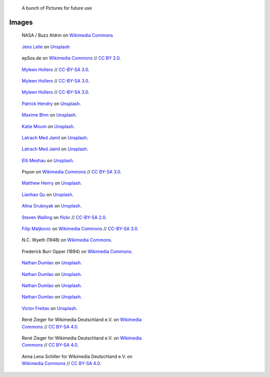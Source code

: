 .. title: Image sandbox
.. slug: sandbox/images
.. icon: fa-envelope

.. highlights::

    A bunch of Pictures for future use




Images
======




.. figure:: /images/Apollo_11_bootprint.jpg

   NASA / Buzz Aldrin on `Wikimedia Commons <https://commons.wikimedia.org/wiki/File:Apollo_11_bootprint.jpg>`__
   

.. figure:: /images/jens-lelie-u0vgcIOQG08-unsplash.jpg

   `Jens Lelie <https://unsplash.com/@leliejens>`__ on `Unsplash <https://unsplash.com/photos/u0vgcIOQG08>`__


.. figure:: /images/Forex_Money_for_Exchange_in_Currency_Bank.jpg

   epSos.de on `Wikimedia Commons <https://commons.wikimedia.org/wiki/File:Forex_Money_for_Exchange_in_Currency_Bank.jpg>`__ //  `CC BY 2.0 <https://creativecommons.org/licenses/by/2.0/legalcode>`__.


.. figure:: /images/wiki-allhands2016-day1-0112.jpg
   :figwidth: 30em

   `Myleen Hollero <http://myleenhollero.com/>`__ // `CC-BY-SA 3.0 <https://creativecommons.org/licenses/by-sa/3.0/legalcode>`__.



.. figure:: /images/2017_Allhands_MH_20119-edit.jpg
   :figwidth: 30em

   `Myleen Hollero <http://myleenhollero.com/>`__ // `CC-BY-SA 3.0 <https://creativecommons.org/licenses/by-sa/3.0/legalcode>`__.




.. figure:: /images/2018_Allhands_team_photo_C81A2790.jpg
   :figwidth: 30em

   `Myleen Hollero <http://myleenhollero.com/>`__ // `CC-BY-SA 3.0 <https://creativecommons.org/licenses/by-sa/3.0/legalcode>`__.



.. figure:: /images/patrick-hendry-klkC0NkxR0M-unsplash.jpg
   :figwidth: 30em

   `Patrick Hendry <https://unsplash.com/@worldsbetweenlines>`__ on `Unsplash <https://unsplash.com/photos/klkC0NkxR0M>`__.




.. figure:: /images/maxime-bhm-icyZmdkCGZ0-unsplash.jpg
   :figwidth: 30em

   `Maxime Bhm <https://unsplash.com/@maximebhm>`__ on `Unsplash <https://unsplash.com/photos/icyZmdkCGZ0>`__.


.. figure:: /images/katie-moum-7XGtYefMXiQ-unsplash.jpg
   :figwidth: 30em

   `Katie Moum <https://unsplash.com/@katiemoum>`__ on `Unsplash <https://unsplash.com/photos/7XGtYefMXiQ>`__.


.. figure:: /images/latrach-med-jamil-M4z2FGRJbeA-unsplash.jpg
   :figwidth: 30em

   `Latrach Med Jamil <https://unsplash.com/@jamillatrach>`__ on `Unsplash <https://unsplash.com/photos/M4z2FGRJbeA>`__.


.. figure:: /images/latrach-med-jamil-jMPwX13V2yQ-unsplash.jpg
   :figwidth: 30em

   `Latrach Med Jamil <https://unsplash.com/@jamillatrach>`__ on `Unsplash <https://unsplash.com/photos/jMPwX13V2yQ>`__.




.. figure:: /images/elti-meshau-2S2F2exmbhw-unsplash.jpg
   :figwidth: 30em

   `Elti Meshau <https://unsplash.com/@eltimeshau>`__ on `Unsplash <https://unsplash.com/photos/2S2F2exmbhw>`__.


.. figure:: /images/Jigsaw_Puzzle.svg
   :figwidth: 30em

   Psyon on `Wikimedia Commons <https://commons.wikimedia.org/wiki/File:Jigsaw_Puzzle.svg>`__ // `CC BY-SA 3.0 <https://creativecommons.org/licenses/by-sa/3.0/legalcode>`__.



.. figure:: /images/matthew-henry-fPxOowbR6ls-unsplash.jpg
   :figwidth: 30em

   `Matthew Henry <https://unsplash.com/@matthewhenry>`__ on `Unsplash <https://unsplash.com/photos/fPxOowbR6ls>`__.



.. figure:: /images/lianhao-qu-LfaN1gswV5c-unsplash.jpg
   :figwidth: 30em

   `Lianhao Qu <https://unsplash.com/@lianhao>`__ on `Unsplash <https://unsplash.com/photos/LfaN1gswV5c>`__.


.. figure:: /images/alina-grubnyak-ZiQkhI7417A-unsplash.jpg
   :figwidth: 30em

   `Alina Grubnyak <https://unsplash.com/@alinnnaaaa>`__ on `Unsplash <https://unsplash.com/photos/ZiQkhI7417A>`__.


.. figure:: /images/2010-10-28_Guillaume_by_Steven_Walling.jpg
   :figwidth: 30em

   `Steven Walling <https://en.wikipedia.org/wiki/User:Steven_Walling>`__ on `flickr <https://secure.flickr.com/photos/ragesoss/5140417338/>`__ //  `CC-BY-SA 2.0 <https://creativecommons.org/licenses/by-sa/2.0/legalcode>`__.


.. figure:: /images/Wikimania_2007_dungodung_16.jpg
   :figwidth: 30em

   `Filip Maljkovic <https://commons.wikimedia.org/wiki/User:Dungodung>`__ on `Wikimedia Commons <https://commons.wikimedia.org/wiki/File:Wikimania_2007_dungodung_16.jpg>`__ // `CC-BY-SA 3.0 <https://creativecommons.org/licenses/by-sa/3.0/legalcode>`__.



.. figure:: /images/The_Ladies'_home_journal_(1948)_(14787774963).jpg
   :figwidth: 30em

   N.C. Wyeth (1948) on `Wikimedia Commons <https://commons.wikimedia.org/wiki/File:The_Ladies%27_home_journal_(1948)_(14787774963).jpg>`__.


.. figure:: /images/The_fin_de_siècle_newspaper_proprietor_(cropped).jpg
   :figwidth: 30em

   Frederick Burr Opper (1894) on `Wikimedia Commons <https://en.wikipedia.org/wiki/File:The_fin_de_si%C3%A8cle_newspaper_proprietor_(cropped).jpg>`__.


.. figure:: /images/nathan-dumlao-5Hl5reICevY-unsplash.jpg
   :figwidth: 30em

   `Nathan Dumlao <https://unsplash.com/@nate_dumlao>`__ on `Unsplash <https://unsplash.com/photos/5Hl5reICevY>`__.



.. figure:: /images/nathan-dumlao-cCNiHYDCKww-unsplash.jpg
   :figwidth: 30em

   `Nathan Dumlao <https://unsplash.com/@nate_dumlao>`__ on `Unsplash <https://unsplash.com/photos/cCNiHYDCKww>`__.



.. figure:: /images/nathan-dumlao-6AY25rODp1U-unsplash.jpg
   :figwidth: 30em

   `Nathan Dumlao <https://unsplash.com/@nate_dumlao>`__ on `Unsplash <https://unsplash.com/photos/6AY25rODp1U>`__.



.. figure:: /images/nathan-dumlao-zOat1fuMb9Y-unsplash.jpg
   :figwidth: 30em

   `Nathan Dumlao <https://unsplash.com/@nate_dumlao>`__ on `Unsplash <https://unsplash.com/photos/zOat1fuMb9Y>`__.



.. figure:: /images/victor-freitas-Yuv-iwByVRQ-unsplash.jpg
   :figwidth: 30em

   `Victor Freitas <https://unsplash.com/@victorfreitas>`__ on `Unsplash <https://unsplash.com/photos/Yuv-iwByVRQ>`__.



.. figure:: /images/Wikimedia_Conference_2017_by_René_Zieger_–_285.jpg
   :figwidth: 30em

   René Zieger for Wikimedia Deutschland e.V. on `Wikimedia Commons <https://commons.wikimedia.org/wiki/File:Wikimedia_Conference_2017_by_Ren%C3%A9_Zieger_%E2%80%93_285.jpg>`__ //  `CC BY-SA 4.0 <https://creativecommons.org/licenses/by-sa/4.0/legalcode>`__.


.. figure:: /images/Wikimedia_Conference_2017_by_René_Zieger_–_286.jpg
   :figwidth: 30em

   René Zieger for Wikimedia Deutschland e.V. on `Wikimedia Commons <https://commons.wikimedia.org/wiki/File:Wikimedia_Conference_2017_by_Ren%C3%A9_Zieger_%E2%80%93_286.jpg>`__ //  `CC BY-SA 4.0 <https://creativecommons.org/licenses/by-sa/4.0/legalcode>`__.


.. figure:: /images/GF_Wikimedia_WMCON18_01_The_Big_Picture.jpg
   :figwidth: 30em

   Anna Lena Schiller for Wikimedia Deutschland e.V. on `Wikimedia Commons <https://commons.wikimedia.org/wiki/File:GF_Wikimedia_WMCON18_01_The_Big_Picture.jpg>`__ //  `CC BY-SA 4.0 <https://creativecommons.org/licenses/by-sa/4.0/legalcode>`__.
